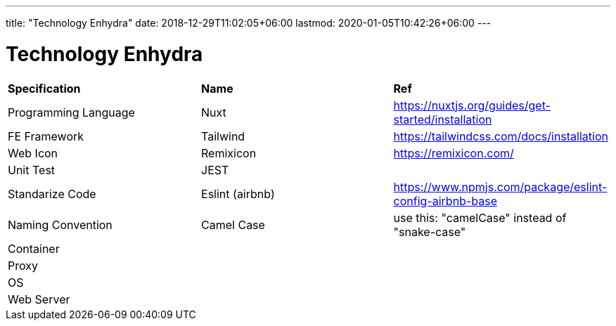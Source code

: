 ---
title: "Technology Enhydra"
date: 2018-12-29T11:02:05+06:00
lastmod: 2020-01-05T10:42:26+06:00
---

= Technology Enhydra

|===
| *Specification*        | *Name*                 | *Ref*
|Programming Language   |Nuxt                   |https://nuxtjs.org/guides/get-started/installation
|FE Framework           |Tailwind               |https://tailwindcss.com/docs/installation
|Web Icon               |Remixicon              |https://remixicon.com/
|Unit Test              |JEST                   |
|Standarize Code        |Eslint (airbnb)        |https://www.npmjs.com/package/eslint-config-airbnb-base
|Naming Convention      |Camel Case             |use this: "camelCase" instead of "snake-case"
|Container              |                       |
|Proxy                  |                       |
|OS                     |                       |
|Web Server             |                       |
|===

